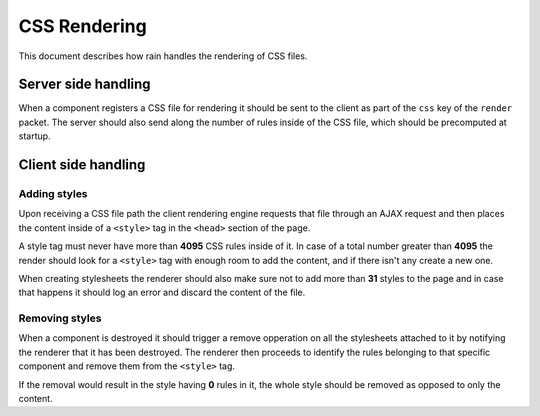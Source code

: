 =============
CSS Rendering
=============

This document describes how rain handles the rendering of CSS files.


--------------------
Server side handling
--------------------

When a component registers a CSS file for rendering it should be sent to the client as part of the
``css`` key of the ``render`` packet. The server should also send along the number of rules inside
of the CSS file, which should be precomputed at startup.


--------------------
Client side handling
--------------------

.............
Adding styles
.............

Upon receiving a CSS file path the client rendering engine requests that file through an AJAX request
and then places the content inside of a ``<style>`` tag in the ``<head>`` section of the page.

A style tag must never have more than **4095** CSS rules inside of it. In case of a total number greater
than **4095** the render should look for a ``<style>`` tag with enough room to add the content, and if
there isn't any create a new one.

When creating stylesheets the renderer should also make sure not to add more than **31** styles to the page
and in case that happens it should log an error and discard the content of the file.


...............
Removing styles
...............

When a component is destroyed it should trigger a remove opperation on all the stylesheets attached to it
by notifying the renderer that it has been destroyed. The renderer then proceeds to identify the rules
belonging to that specific component and remove them from the ``<style>`` tag.

If the removal would result in the style having **0** rules in it, the whole style should be removed as
opposed to only the content.

